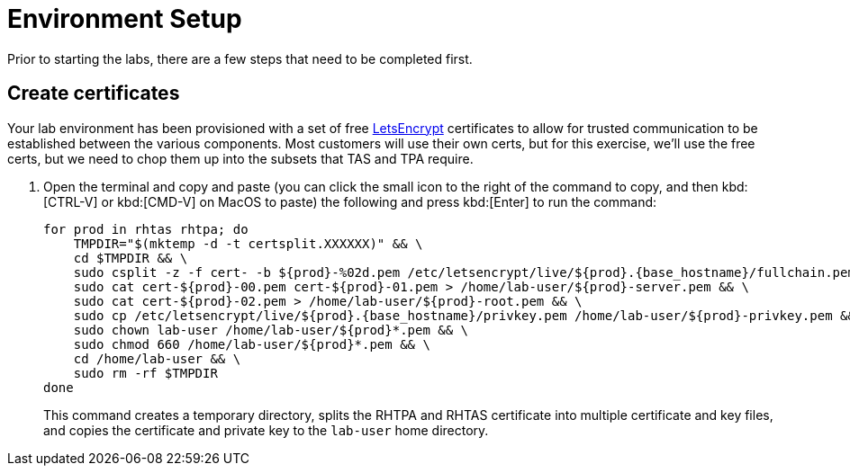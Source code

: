 = Environment Setup

Prior to starting the labs, there are a few steps that need to be completed first.

== Create certificates

Your lab environment has been provisioned with a set of free https://letsencrypt.org/[LetsEncrypt^] certificates to allow for trusted communication to be established between the various components. Most customers will use their own certs, but for this exercise, we'll use the free certs, but we need to chop them up into the subsets that TAS and TPA require.

. Open the terminal and copy and paste (you can click the small icon to the right of the command to copy, and then kbd:[CTRL-V] or kbd:[CMD-V] on MacOS to paste) the following and press kbd:[Enter] to run the command:
+
[source,bash, role="execute", subs="+attributes"]
----
for prod in rhtas rhtpa; do
    TMPDIR="$(mktemp -d -t certsplit.XXXXXX)" && \
    cd $TMPDIR && \
    sudo csplit -z -f cert- -b $\{prod}-%02d.pem /etc/letsencrypt/live/$\{prod}.{base_hostname}/fullchain.pem '/.*BEGIN CERTIFICATE.*/' '{*}' && \
    sudo cat cert-$\{prod}-00.pem cert-$\{prod}-01.pem > /home/lab-user/$\{prod}-server.pem && \
    sudo cat cert-$\{prod}-02.pem > /home/lab-user/$\{prod}-root.pem && \
    sudo cp /etc/letsencrypt/live/$\{prod}.{base_hostname}/privkey.pem /home/lab-user/$\{prod}-privkey.pem && \
    sudo chown lab-user /home/lab-user/$\{prod}*.pem && \
    sudo chmod 660 /home/lab-user/$\{prod}*.pem && \
    cd /home/lab-user && \
    sudo rm -rf $TMPDIR
done
----
+
This command creates a temporary directory, splits the RHTPA and RHTAS certificate into multiple certificate and key files, and copies the certificate and private key to the `lab-user` home directory.
